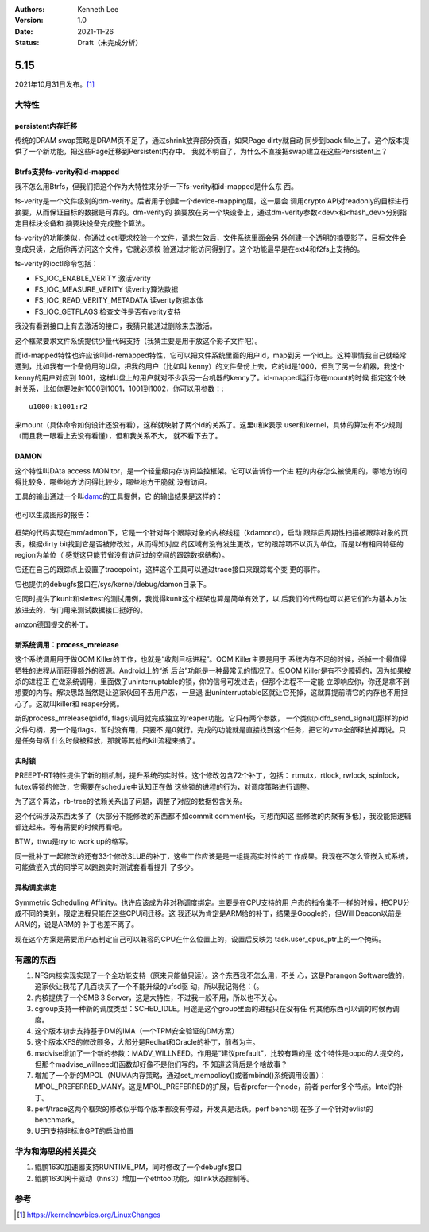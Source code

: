 .. Kenneth Lee 版权所有 2021

:Authors: Kenneth Lee
:Version: 1.0
:Date: 2021-11-26
:Status: Draft（未完成分析）

5.15
****

2021年10月31日发布。\ [1]_

大特性
======

persistent内存迁移
------------------

传统的DRAM swap策略是DRAM页不足了，通过shrink放弃部分页面，如果Page dirty就自动
同步到back file上了。这个版本提供了一个新功能，把这些Page迁移到Persistent内存中。
我就不明白了，为什么不直接把swap建立在这些Persistent上？

Btrfs支持fs-verity和id-mapped
------------------------------

我不怎么用Btrfs，但我们把这个作为大特性来分析一下fs-verity和id-mapped是什么东
西。

fs-verity是一个文件级别的dm-verity。后者用于创建一个device-mapping层，这一层会
调用crypto API对readonly的目标进行摘要，从而保证目标的数据是可靠的。dm-verity的
摘要放在另一个块设备上，通过dm-verity参数<dev>和<hash_dev>分别指定目标块设备和
摘要块设备完成整个算法。

fs-verity的功能类似，你通过ioctl要求校验一个文件，请求生效后，文件系统里面会另
外创建一个透明的摘要影子，目标文件会变成只读，之后你再访问这个文件，它就必须校
验通过才能访问得到了。这个功能最早是在ext4和f2fs上支持的。

fs-verity的ioctl命令包括：

* FS_IOC_ENABLE_VERITY 激活verity
* FS_IOC_MEASURE_VERITY 读verity算法数据
* FS_IOC_READ_VERITY_METADATA 读verity数据本体
* FS_IOC_GETFLAGS 检查文件是否有verity支持

我没有看到接口上有去激活的接口，我猜只能通过删除来去激活。

这个框架要求文件系统提供少量代码支持（我猜主要是用于放这个影子文件吧）。

而id-mapped特性也许应该叫id-remapped特性，它可以把文件系统里面的用户id，map到另
一个id上。这种事情我自己就经常遇到，比如我有一个备份用的U盘，把我的用户（比如叫
kenny）的文件备份上去，它的id是1000，但到了另一台机器，我这个kenny的用户对应到
1001，这样U盘上的用户就对不少我另一台机器的kenny了。id-mapped运行你在mount的时候
指定这个映射关系，比如你要映射1000到1001，1001到1002，你可以用参数：::

  u1000:k1001:r2

来mount（具体命令如何设计还没有看），这样就映射了两个id的关系了。这里u和k表示
user和kernel，具体的算法有不少规则（而且我一眼看上去没有看懂），但和我关系不大，
就不看下去了。

DAMON
------
这个特性叫DAta access MONitor，是一个轻量级内存访问监控框架。它可以告诉你一个进
程的内存怎么被使用的，哪地方访问得比较多，哪些地方访问得比较少，哪些地方干脆就
没有访问。

工具的输出通过一个叫\ `damo <https://github.com/awslabs/damo>`_\ 的工具提供，它
的输出结果是这样的：

.. figure:: _static/masim_stairs_heatmap_ascii.png

也可以生成图形的报告：

.. figure:: _static/damo_graph_report.png

框架的代码实现在mm/admon下，它是一个针对每个跟踪对象的内核线程（kdamond），启动
跟踪后周期性扫描被跟踪对象的页表，根据dirty bit找到它是否被修改过，从而得知对应
的区域有没有发生更改，它的跟踪项不以页为单位，而是以有相同特征的region为单位（
感觉这只能节省没有访问过的空间的跟踪数据结构）。

它还在自己的跟踪点上设置了tracepoint，这样这个工具可以通过trace接口来跟踪每个变
更的事件。

它也提供的debugfs接口在/sys/kernel/debug/damon目录下。

它同时提供了kunit和sleftest的测试用例，我觉得kunit这个框架也算是简单有效了，以
后我们的代码也可以把它们作为基本方法放进去的，专门用来测试数据接口挺好的。

amzon德国提交的补丁。


新系统调用：process_mrelease
----------------------------
这个系统调用用于做OOM Killer的工作，也就是“收割目标进程”。OOM Killer主要是用于
系统内存不足的时候，杀掉一个最值得牺牲的进程从而获得额外的资源。Android上的“杀
后台”功能是一种最常见的情况了。但OOM Killer是有不少障碍的，因为如果被杀的进程正
在做系统调用，里面做了uninterruptable的锁，你的信号可发过去，但那个进程不一定能
立即响应你，你还是拿不到想要的内存。解决思路当然是让这家伙回不去用户态，一旦退
出uninterruptable区就让它死掉，这就算提前清它的内存也不用担心了。这就叫killer和
reaper分离。

新的process_mrelease(pidfd, flags)调用就完成独立的reaper功能，它只有两个参数，
一个类似pidfd_send_signal()那样的pid文件句柄，另一个是flags，暂时没有用，只要不
是0就行。完成的功能就是直接找到这个任务，把它的vma全部释放掉再说。只是任务句柄
什么时候被释放，那就等其他的kill流程来搞了。

实时锁
------
PREEPT-RT特性提供了新的锁机制，提升系统的实时性。这个修改包含72个补丁，包括：
rtmutx，rtlock, rwlock, spinlock，futex等锁的修改，它需要在schedule中认知正在做
这些锁的进程的行为，对调度策略进行调整。

为了这个算法，rb-tree的依赖关系出了问题，调整了对应的数据包含关系。

这个代码涉及东西太多了（大部分不能修改的东西都不如commit comment长，可想而知这
些修改的内聚有多低），我没能把逻辑都连起来。等有需要的时候再看吧。

BTW，ttwu是try to work up的缩写。

同一批补丁一起修改的还有33个修改SLUB的补丁，这些工作应该是是一组提高实时性的工
作成果。我现在不怎么管嵌入式系统，可能做嵌入式的同学可以跑跑实时测试套看看提升
了多少。

异构调度绑定
------------

Symmetric Scheduling Affinity。也许应该成为非对称调度绑定。主要是在CPU支持的用
户态的指令集不一样的时候，把CPU分成不同的类别，限定进程只能在这些CPU间迁移。这
我还以为肯定是ARM给的补丁，结果是Google的，但Will Deacon以前是ARM的，说是ARM的
补丁也差不离了。

现在这个方案是需要用户态制定自己可以兼容的CPU在什么位置上的，设置后反映为
task.user_cpus_ptr上的一个掩码。


有趣的东西
===========

1. NFS内核实现实现了一个全功能支持（原来只能做只读）。这个东西我不怎么用，不关
   心，这是Parangon Software做的，这家伙让我花了几百块买了一个不能升级的ufsd驱
   动，所以我记得他：（。
2. 内核提供了一个SMB 3 Server，这是大特性，不过我一般不用，所以也不关心。
3. cgroup支持一种新的调度类型：SCHED_IDLE。用途是这个group里面的进程只在没有任
   何其他东西可以调的时候再调度。
4. 这个版本初步支持基于DM的IMA（一个TPM安全验证的DM方案）
5. 这个版本XFS的修改颇多，大部分是Redhat和Oracle的补丁，前者为主。
6. madvise增加了一个新的参数：MADV_WILLNEED。作用是“建议prefault”，比较有趣的是
   这个特性是oppo的人提交的，但那个madvise_willneed()函数却好像不是他们写的，不
   知道这背后是个啥故事？
7. 增加了一个新的MPOL（NUMA内存策略，通过set_mempolicy()或者mbind()系统调用设置）：
   MPOL_PREFERRED_MANY。这是MPOL_PREFERRED的扩展，后者prefer一个node，前者
   perfer多个节点。Intel的补丁。
8. perf/trace这两个框架的修改似乎每个版本都没有停过，开发真是活跃。perf bench现
   在多了一个针对evlist的benchmark。
9. UEFI支持非标准GPT的启动位置

华为和海思的相关提交
====================

1. 鲲鹏1630加速器支持RUNTIME_PM，同时修改了一个debugfs接口
2. 鲲鹏1630网卡驱动（hns3）增加一个ethtool功能，如link状态控制等。

参考
====
.. [1] https://kernelnewbies.org/LinuxChanges
